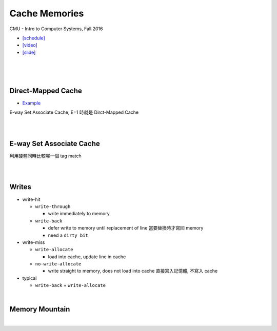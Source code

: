 Cache Memories
=================

CMU - Intro to Computer Systems, Fall 2016

- `[schedule] <http://www.cs.cmu.edu/afs/cs/academic/class/15213-f16/www/schedule.html>`_

- `[video] <https://scs.hosted.panopto.com/Panopto/Pages/Viewer.aspx?id=3395b86e-0bd4-425d-8872-251e714acdd7>`_
- `[slide] <http://www.cs.cmu.edu/afs/cs/academic/class/15213-f16/www/lectures/12-cache-memories.pdf>`_

|

.. image:: https://i.imgur.com/srLI15Q.png

|
|

Direct-Mapped Cache
---------------------

- `Example <https://www.youtube.com/watch?v=RqKeEIbcnS8>`_

E-way Set Associate Cache, E=1 時就是 Dirct-Mapped Cache

.. image:: https://i.imgur.com/0vuNfre.png


|
|

E-way Set Associate Cache
---------------------------

.. image:: https://i.imgur.com/IuW2mEY.png

利用硬體同時比較哪一個 tag match

|
|

Writes 
--------

- write-hit

  - ``write-through``

    - write immediately to memory

  - ``write-back``

    - defer write to memory until replacement of line 當要替換時才寫回 memory
  
    - need a ``dirty bit``

- write-miss

  - ``write-allocate``
  
    - load into cache, update line in cache
    
  - ``no-write-allocate``
  
    - write straight to memory, does not load into cache 直接寫入記憶體, 不寫入 cache

- typical

  - ``write-back`` + ``write-allocate``

|

Memory Mountain
-------------------

|
